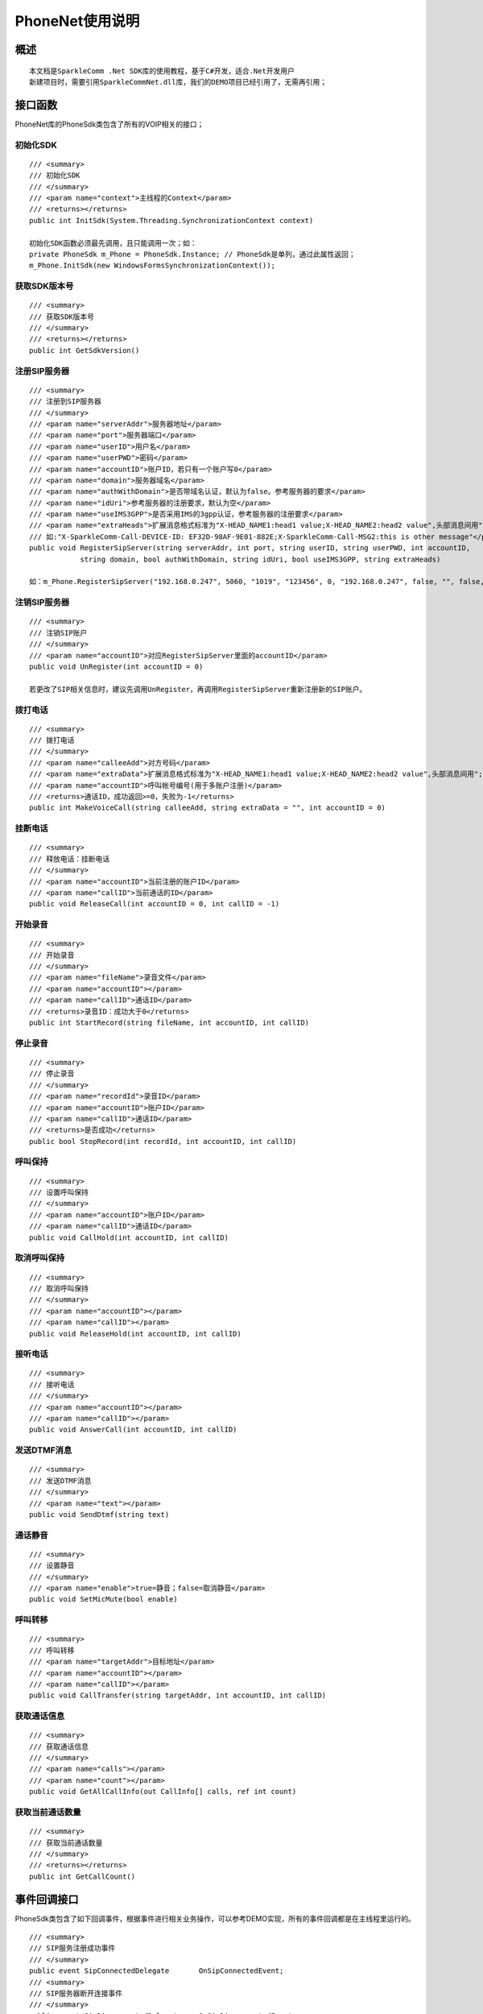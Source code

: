 ===================================
PhoneNet使用说明
===================================

概述
===================================
::

  本文档是SparkleComm .Net SDK库的使用教程，基于C#开发，适合.Net开发用户
  新建项目时，需要引用SparkleCommNet.dll库，我们的DEMO项目已经引用了，无需再引用；

接口函数
===================================

PhoneNet库的PhoneSdk类包含了所有的VOIP相关的接口；

初始化SDK
------------------------
::

  /// <summary>
  /// 初始化SDK
  /// </summary>
  /// <param name="context">主线程的Context</param>
  /// <returns></returns>
  public int InitSdk(System.Threading.SynchronizationContext context)

  初始化SDK函数必须最先调用，且只能调用一次；如：
  private PhoneSdk m_Phone = PhoneSdk.Instance; // PhoneSdk是单列，通过此属性返回；
  m_Phone.InitSdk(new WindowsFormsSynchronizationContext());
  
获取SDK版本号
------------------------
::

  /// <summary>
  /// 获取SDK版本号
  /// </summary>
  /// <returns></returns>
  public int GetSdkVersion()
  
注册SIP服务器
------------------------
::

  /// <summary>
  /// 注册到SIP服务器
  /// </summary>
  /// <param name="serverAddr">服务器地址</param>
  /// <param name="port">服务器端口</param>
  /// <param name="userID">用户名</param>
  /// <param name="userPWD">密码</param>
  /// <param name="accountID">账户ID，若只有一个账户写0</param>
  /// <param name="domain">服务器域名</param>
  /// <param name="authWithDomain">是否带域名认证，默认为false。参考服务器的要求</param>
  /// <param name="idUri">参考服务器的注册要求，默认为空</param>
  /// <param name="useIMS3GPP">是否采用IMS的3gpp认证，参考服务器的注册要求</param>
  /// <param name="extraHeads">扩展消息格式标准为"X-HEAD_NAME1:head1 value;X-HEAD_NAME2:head2 value",头部消息间用";"分隔:
  /// 如:"X-SparkleComm-Call-DEVICE-ID: EF32D-98AF-9E01-882E;X-SparkleComm-Call-MSG2:this is other message"</param>
  public void RegisterSipServer(string serverAddr, int port, string userID, string userPWD, int accountID,
              string domain, bool authWithDomain, string idUri, bool useIMS3GPP, string extraHeads)
  
  如：m_Phone.RegisterSipServer("192.168.0.247", 5060, "1019", "123456", 0, "192.168.0.247", false, "", false, "");
  
注销SIP服务器
------------------------
::

  /// <summary>
  /// 注销SIP账户
  /// </summary>
  /// <param name="accountID">对应RegisterSipServer里面的accountID</param>
  public void UnRegister(int accountID = 0)
  
  若更改了SIP相关信息时，建议先调用UnRegister，再调用RegisterSipServer重新注册新的SIP账户。
  
拨打电话
------------------------
::

  /// <summary>
  /// 拨打电话
  /// </summary>
  /// <param name="calleeAdd">对方号码</param>
  /// <param name="extraData">扩展消息格式标准为"X-HEAD_NAME1:head1 value;X-HEAD_NAME2:head2 value",头部消息间用";"分隔:如:"X-SparkleComm-Call-DEVICE-ID: EF32D-98AF-9E01-882E;X-SparkleComm-Call-MSG2:this is other message"</param>
  /// <param name="accountID">呼叫帐号编号(用于多账户注册)</param>
  /// <returns>通话ID，成功返回>=0，失败为-1</returns>
  public int MakeVoiceCall(string calleeAdd, string extraData = "", int accountID = 0)
  
挂断电话
------------------------
::

  /// <summary>
  /// 释放电话：挂断电话
  /// </summary>
  /// <param name="accountID">当前注册的账户ID</param>
  /// <param name="callID">当前通话的ID</param>
  public void ReleaseCall(int accountID = 0, int callID = -1)
 
开始录音
------------------------
::
 
  /// <summary>
  /// 开始录音
  /// </summary>
  /// <param name="fileName">录音文件</param>
  /// <param name="accountID"></param>
  /// <param name="callID">通话ID</param>
  /// <returns>录音ID：成功大于0</returns>
  public int StartRecord(string fileName, int accountID, int callID)
  
停止录音
------------------------
::

  /// <summary>
  /// 停止录音
  /// </summary>
  /// <param name="recordId">录音ID</param>
  /// <param name="accountID">账户ID</param>
  /// <param name="callID">通话ID</param>
  /// <returns>是否成功</returns>
  public bool StopRecord(int recordId, int accountID, int callID)
  
呼叫保持
------------------------
::

  /// <summary>
  /// 设置呼叫保持
  /// </summary>
  /// <param name="accountID">账户ID</param>
  /// <param name="callID">通话ID</param>
  public void CallHold(int accountID, int callID)
  
取消呼叫保持
------------------------
::

  /// <summary>
  /// 取消呼叫保持
  /// </summary>
  /// <param name="accountID"></param>
  /// <param name="callID"></param>
  public void ReleaseHold(int accountID, int callID)
  
接听电话
------------------------
::

  /// <summary>
  /// 接听电话
  /// </summary>
  /// <param name="accountID"></param>
  /// <param name="callID"></param>
  public void AnswerCall(int accountID, int callID)
  
发送DTMF消息
------------------------
::

  /// <summary>
  /// 发送DTMF消息
  /// </summary>
  /// <param name="text"></param>
  public void SendDtmf(string text)
  
通话静音
------------------------
::

  /// <summary>
  /// 设置静音
  /// </summary>
  /// <param name="enable">true=静音；false=取消静音</param>
  public void SetMicMute(bool enable)
  
呼叫转移
------------------------
::

  /// <summary>
  /// 呼叫转移
  /// <param name="targetAddr">目标地址</param>
  /// <param name="accountID"></param>
  /// <param name="callID"></param>
  public void CallTransfer(string targetAddr, int accountID, int callID)
  
获取通话信息
------------------------
::

  /// <summary>
  /// 获取通话信息
  /// </summary>
  /// <param name="calls"></param>
  /// <param name="count"></param>
  public void GetAllCallInfo(out CallInfo[] calls, ref int count)
  
获取当前通话数量
------------------------
::

  /// <summary>
  /// 获取当前通话数量
  /// </summary>
  /// <returns></returns>
  public int GetCallCount()


事件回调接口
===================================

PhoneSdk类包含了如下回调事件，根据事件进行相关业务操作，可以参考DEMO实现，所有的事件回调都是在主线程里运行的。
::
  
  /// <summary>
  /// SIP服务注册成功事件
  /// </summary>
  public event SipConnectedDelegate       OnSipConnectedEvent;
  /// <summary>
  /// SIP服务器断开连接事件
  /// </summary>
  public event SipDisconnectedDelegate    OnSipDisconnectedEvent;
  /// <summary>
  /// 信号强度事件
  /// </summary>
  public event SignalReportDelegate       OnSignalReportEvent;
  /// <summary>
  /// 通话连接后，准备进行媒体协商的事件
  /// </summary>
  public event CallConnectEarlyDelegate   OnCallConnectEarlyEvent;
  /// <summary>
  /// 通话连接后的媒体协商已经成功
  /// </summary>
  public event CallConnectMediaDelegate   OnCallConnectMediaEvent;
  /// <summary>
  /// 通话已经连接成功
  /// </summary>
  public event CallConnectedDelegate      OnCallConnectedEvent;
  /// <summary>
  /// 通话已经释放
  /// </summary>
  public event CallReleaseDelegate        OnCallReleaseEvent;
  /// <summary>
  /// 来电事件
  /// </summary>
  public event CallIncomingDelegate       OnCallIncomingEvent;


DEMO说明
===================================
::

  SoftPhoneCSharp目录是C#版本的DEMO工程；
  frmMain.cs：主界面类，主要实现注册功能、来电消息；
  frmIncoming.cs：来电界面；
  frmDialer.cs：拨号界面；
  frmInCall.cs：通话界面；

  
